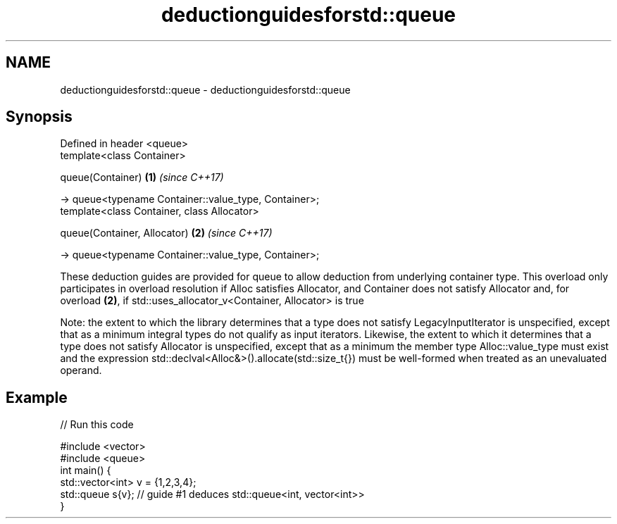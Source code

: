 .TH deductionguidesforstd::queue 3 "2020.03.24" "http://cppreference.com" "C++ Standard Libary"
.SH NAME
deductionguidesforstd::queue \- deductionguidesforstd::queue

.SH Synopsis
   Defined in header <queue>
   template<class Container>

   queue(Container)                                     \fB(1)\fP \fI(since C++17)\fP

   -> queue<typename Container::value_type, Container>;
   template<class Container, class Allocator>

   queue(Container, Allocator)                          \fB(2)\fP \fI(since C++17)\fP

   -> queue<typename Container::value_type, Container>;

   These deduction guides are provided for queue to allow deduction from underlying container type. This overload only participates in overload resolution if Alloc satisfies Allocator, and Container does not satisfy Allocator and, for overload \fB(2)\fP, if std::uses_allocator_v<Container, Allocator> is true

   Note: the extent to which the library determines that a type does not satisfy LegacyInputIterator is unspecified, except that as a minimum integral types do not qualify as input iterators. Likewise, the extent to which it determines that a type does not satisfy Allocator is unspecified, except that as a minimum the member type Alloc::value_type must exist and the expression std::declval<Alloc&>().allocate(std::size_t{}) must be well-formed when treated as an unevaluated operand.

.SH Example

   
// Run this code

 #include <vector>
 #include <queue>
 int main() {
    std::vector<int> v = {1,2,3,4};
    std::queue s{v};    // guide #1 deduces std::queue<int, vector<int>>
 }
